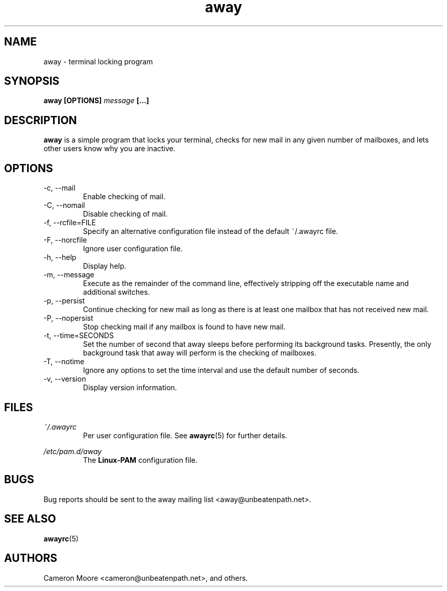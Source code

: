.\" Copyright (C) 1999-2000 Cameron Moore
.\"
.\" This program is free software; you can redistribute it and/or
.\" modify it under the terms of the GNU General Public License
.\" as published by the Free Software Foundation; either version 2
.\" of the License, or (at your option) any later version.
.\"
.\" This program is distributed in the hope that it will be useful,
.\" but WITHOUT ANY WARRANTY; without even the implied warranty of
.\" MERCHANTABILITY or FITNESS FOR A PARTICULAR PURPOSE.  See the
.\" GNU General Public License for more details.
.\"
.\" You should have received a copy of the GNU General Public License
.\" along with this program; if not, write to the Free Software
.\" Foundation, Inc., 59 Temple Place - Suite 330, Boston, MA  02111-1307, USA.
.\" Or try here: http://www.fsf.org/copyleft/gpl.html
.\"
.TH away 1 "November 2000" Linux "User Manuals"
.SH NAME
away \- terminal locking program
.SH SYNOPSIS
.B away [OPTIONS]
.I message
.B [...]
.SH DESCRIPTION
.B away
is a simple program that locks your terminal, checks for new mail
in any given number of mailboxes, and lets other users know why
you are inactive.
.SH OPTIONS
.IP "-c, --mail"
Enable checking of mail.
.IP "-C, --nomail"
Disable checking of mail.
.IP "-f, --rcfile=FILE"
Specify an alternative configuration file instead of the default
~/.awayrc file.
.IP "-F, --norcfile"
Ignore user configuration file.
.IP "-h, --help"
Display help.
.IP "-m, --message"
Execute as the remainder of the command line, effectively stripping
off the executable name and additional switches.
.IP "-p, --persist"
Continue checking for new mail as long as there is at least one mailbox
that has not received new mail.
.IP "-P, --nopersist"
Stop checking mail if any mailbox is found to have new mail.
.IP "-t, --time=SECONDS"
Set the number of second that away sleeps before performing its
background tasks.  Presently, the only background task that away will
perform is the checking of mailboxes.
.IP "-T, --notime"
Ignore any options to set the time interval and use the default number
of seconds.
.IP "-v, --version"
Display version information.
.SH FILES
.I ~/.awayrc
.RS
Per user configuration file. See
.BR awayrc (5)
for further details.
.RE

.I /etc/pam.d/away
.RS
The
.B Linux-PAM
configuration file.
.RE
.SH BUGS
Bug reports should be sent to the away mailing list
<away@unbeatenpath.net>.
.SH SEE ALSO
.BR awayrc (5)
.SH AUTHORS
Cameron Moore <cameron@unbeatenpath.net>, and others.
